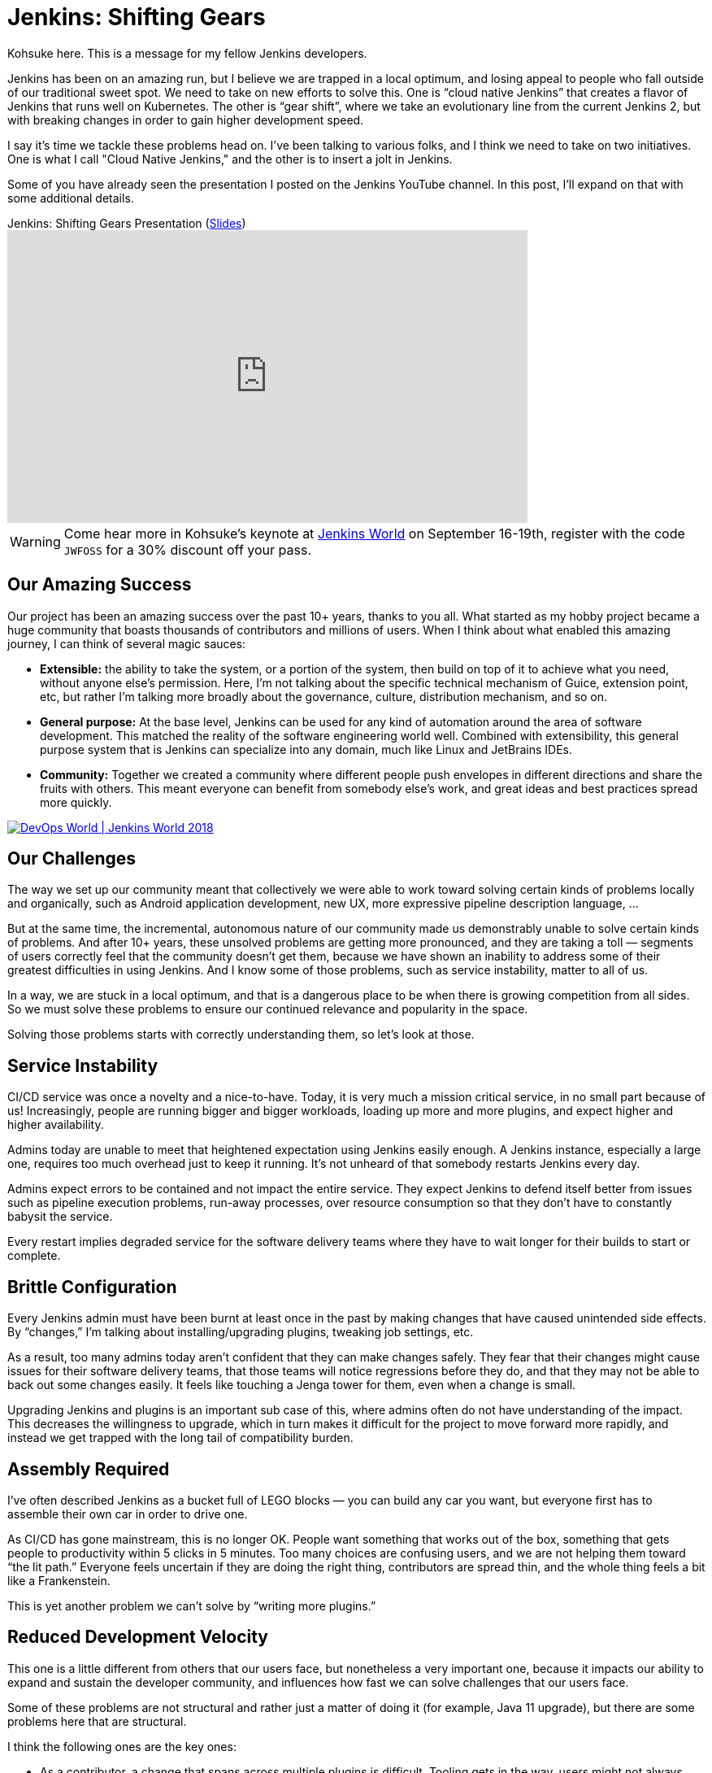 = Jenkins: Shifting Gears
:page-tags: development, core

:page-author: kohsuke



Kohsuke here. This is a message for my fellow Jenkins developers.

Jenkins has been on an amazing run, but I believe we are trapped in a local optimum, and losing appeal to people who fall outside of our traditional sweet spot.
We need to take on new efforts to solve this. One is “cloud native Jenkins” that creates a flavor of Jenkins that runs well on Kubernetes.
The other is “gear shift”, where we take an evolutionary line from the current Jenkins 2, but with breaking changes in order to gain higher development speed.

I say it's time we tackle these problems head on. I've been talking to various folks, and I think we need to take on two initiatives.
One is what I call "Cloud Native Jenkins," and the other is to insert a jolt in Jenkins.

Some of you have already seen the presentation I posted on the Jenkins YouTube channel.  In this post, I'll expand on that with some additional details.

.Jenkins: Shifting Gears Presentation (https://drive.google.com/open?id=160LjRKw42XXuXT2n4j8BLCzsSL5z2m2_[Slides])
video::CgasN3icZp0[youtube, width=640, height=360]

[WARNING]
--
Come hear more in Kohsuke's keynote at
link:https://www.cloudbees.com/devops-world[Jenkins World] on September 16-19th,
register with the code `JWFOSS` for a 30% discount off your pass.
--


== Our Amazing Success

Our project has been an amazing success over the past 10+ years, thanks to you all. What started as my hobby project became a huge community that boasts thousands of contributors and millions of users.
When I think about what enabled this amazing journey, I can think of several magic sauces:

* **Extensible:**
  the ability to take the system, or a portion of the system, then build on top of it to achieve what you need, without anyone else’s permission.
  Here, I’m not talking about the specific technical mechanism of Guice, extension point, etc, but rather I’m talking more broadly about the governance, culture, distribution mechanism, and so on.
* **General purpose:**
  At the base level, Jenkins can be used for any kind of automation around the area of software development.
  This matched the reality of the software engineering world well.
  Combined with extensibility, this general purpose system that is Jenkins can specialize into any domain, much like Linux and JetBrains IDEs.
* **Community:**
  Together we created a community where different people push envelopes in different directions and share the fruits with others.
  This meant everyone can benefit from somebody else’s work, and great ideas and best practices spread more quickly.

image::/images/conferences/devops-world-2018.jpg[DevOps World | Jenkins World 2018, float="right", link="https://www.cloudbees.com/devops-world"]

== Our Challenges

The way we set up our community meant that collectively we were able to work toward solving certain kinds of problems locally and organically, such as Android application development, new UX, more expressive pipeline description language, ...

But at the same time, the incremental, autonomous nature of our community made us demonstrably unable to solve certain kinds of problems.
And after 10+ years, these unsolved problems are getting more pronounced, and they are taking a toll — segments of users correctly feel that the community doesn’t get them, because we have shown an inability to address some of their greatest difficulties in using Jenkins.
And I know some of those problems, such as service instability, matter to all of us.

In a way, we are stuck in a local optimum, and that is a dangerous place to be when there is growing competition from all sides.
So we must solve these problems to ensure our continued relevance and popularity in the space.

Solving those problems starts with correctly understanding them, so let’s look at those.

== Service Instability

CI/CD service was once a novelty and a nice-to-have.
Today, it is very much a mission critical service, in no small part because of us!
Increasingly, people are running bigger and bigger workloads, loading up more and more plugins, and expect higher and higher availability.

Admins today are unable to meet that heightened expectation using Jenkins easily enough.
A Jenkins instance, especially a large one, requires too much overhead just to keep it running.
It’s not unheard of that somebody restarts Jenkins every day.

Admins expect errors to be contained and not impact the entire service.
They expect Jenkins to defend itself better from issues such as pipeline execution problems, run-away processes, over resource consumption so that they don’t have to constantly babysit the service.

Every restart implies degraded service for the software delivery teams where they have to wait longer for their builds to start or complete.

== Brittle Configuration

Every Jenkins admin must have been burnt at least once in the past by making changes that have caused unintended side effects.
By “changes,” I’m talking about installing/upgrading plugins, tweaking job settings, etc.

As a result, too many admins today aren’t confident that they can make changes safely.
They fear that their changes might cause issues for their software delivery teams, that those teams will notice regressions before they do, and that they may not be able to back out some changes easily.
It feels like touching a Jenga tower for them, even when a change is small.

Upgrading Jenkins and plugins is an important sub case of this, where admins often do not have understanding of the impact.
This decreases the willingness to upgrade, which in turn makes it difficult for the project to move forward more rapidly, and instead we get trapped with the long tail of compatibility burden.

== Assembly Required

I’ve often described Jenkins as a bucket full of LEGO blocks — you can build any car you want, but everyone first has to assemble their own car in order to drive one.

As CI/CD has gone mainstream, this is no longer OK.
People want something that works out of the box, something that gets people to productivity within 5 clicks in 5 minutes.
Too many choices are confusing users, and we are not helping them toward “the lit path.”
Everyone feels uncertain if they are doing the right thing, contributors are spread thin, and the whole thing feels a bit like a Frankenstein.

This is yet another problem we can’t solve by “writing more plugins.”

== Reduced Development Velocity

This one is a little different from others that our users face, but nonetheless a very important one, because it impacts our ability to expand and sustain the developer community, and influences how fast we can solve challenges that our users face.

Some of these problems are not structural and rather just a matter of doing it (for example, Java 11 upgrade), but there are some problems here that are structural.

I think the following ones are the key ones:

* As a contributor, a change that spans across multiple plugins is difficult.
  Tooling gets in the way, users might not always upgrade a group of changes together, reviewing changes is hard.
* As a contributor, the tests that we have do not give me enough confidence to ship code.
  Not enough of them run automatically, coverage is shallow, and there just isn’t anything like production workload of real users/customers.

These core problems create other downstream problems, for example:

* As a non-regular contributor, what I think of as a small and reasonable change takes forever and a 100 comments going back & forth to get in. I get discouraged from ever doing it again.
* As a regular contributor, I feel people are throwing crap over the wall, and if they cause problems after a release, I’m on the hook to clean up that mess.
* As a user, I get a half-baked change that wreaks havoc, which results in loss of their confidence to Jenkins, an even slower pace of change, etc. This is a vicious cycle as it makes us even more conservative, and slow down the development velocity.

== Path Forward

In the past, my frustration and regret is that we couldn’t take on an effort of this magnitude.
But that is NO MORE!
As CTO of CloudBees, I’m excited that these challenges are important enough for CloudBees now that we want to solve these efforts within the Jenkins project.

I’ve been talking to many of you, and there are a number of existing efforts going on that touch this space already.
From there, the vision emerged is that we organize around two key efforts:

* Cloud Native Jenkins: a general purpose CI/CD engine that runs on Kubernetes, and embraces a fundamentally different architecture and extensibility mechanism.
* Jolt in Jenkins: continue the incremental trajectory of Jenkins 2 today, but with renegotiated “contract” with users to gain what we really need, such as faster pace of development and better stability.

== Cloud Native Jenkins

In order to solve these problems that we can’t solve incrementally,
I’m proposing the “Cloud Native Jenkins” sub-project in the context of the
link:/sigs/cloud-native/[Cloud Native SIG]
with Carlos, who is the leader of this SIG.

We don’t have all the answers, that’s something we’ll discuss and figure out collectively, but based on numerous conversations with various folks, I think there are many clear pieces of puzzles.

=== Kubernetes as the Runtime

Just like Java was the winning server application platform in the early 2000s, today, Kubernetes is the dominant, winning platform.
Cloud Native Jenkins should embrace the paradigm this new platform encourages. For example,

* Serverless / function-as-a-service build execution (ala
  link:https://groups.google.com/forum/#!topic/jenkinsci-dev/gjz3CDhi-kk[Jenkinsfile runner])
  that are isolated.
* Various pieces of functionalities deployed as separate microservices.
* Services interacting through
  link:https://kubernetes.io/docs/concepts/extend-kubernetes/api-extension/custom-resources/[Kubernetes CRDs]
  in order to promote better reuse and composability.

These are the design principles that enable highly desirable properties like infinite scalability, pay-as-you-go cost model, immutability, zero down time operability, etc.

=== New Extensibility Mechanism

We need to introduce a new mechanism of extensibility in order to retain the magic sauces, and continue our incredible ecosystem.

For example, microservice or container-based extensibility avoids the service instability problem (ala
link:https://github.com/knative/docs/blob/master/docs/build/builder-contract.md[Knative builder]
and the
link:https://github.com/jglick/jk--[userspace-scm] work.)
Pipeline shared libraries is another example that concretely shows how extensibility mechanism can go beyond plugin, though it hasn’t fully flourished as one just yet.

=== Data on Cloud Managed Data Services

The long-term data storage must be moved from the file system to data services backed by cloud managed services, in order to achieve high availability and horizontal scalability, without burdening admins with additional operational responsibilities.

=== Configuration as Code

link:/projects/jcasc/[Jenkins Configuration as Code]
has been incredibly well received, in part because it helps to solve some of the brittle configuration problems.
In Cloud Native Jenkins, JCasC must play a more central role, which in turn also helps us reduce the surface area for Blue Ocean to cover by eliminating many configuration screens.

=== Evergreen

link:https://github.com/jenkinsci/jep/blob/master/jep/300/README.adoc[Jenkins Evergreen]
is another well received effort that’s already underway, which aims to solve the brittleness problem and developer velocity problem. This is a key piece of the puzzle that allows us to move faster without throwing users under the bus.

=== Secure by Default Design

Over the past years, we’ve learned that several different areas of Jenkins codebase, such as Remoting, are inherently prone to security vulnerabilities because of their design. Cloud Native Jenkins must address those problems by flipping those to “secure by design.”

=== Following Footsteps of Jenkins X

link:https://jenkins-x.io[Jenkins X]
has been pioneering the use of Jenkins on Kubernetes for a while now, and it has been very well received, too.
So naturally, part of the aim of Cloud Native Jenkins is to grow and morph Jenkins into a shape that really works well for Jenkins X.
Cloud Native Jenkins will be the general purpose CI/CD engine that runs on Kubernetes, which Jenkins X uses to create an opinionated CD experience for developing cloud native apps.

=== All The Same Good Things, with New Foundation

And then on top of these foundations, we need to rebuild or transplant all the good things that people love about Jenkins today, and all the good things people expect, such as:

* **Great “batteries included” onboarding experience**  for new users, where we are present in all the marketplaces, 5 clicks to get going and easy integration with key services.
* **Modern lovable UX** in the direction of front-end web apps that Blue Ocean pioneered.
* **General purpose software** that is useful for all sorts of software development.

=== Cloud Native Jenkins MVP

As I wrote, a number of good efforts are already ongoing today. Thus in order to get this effort off the ground, I believe the first MVP that we aim toward is pretty clear, which is to build a function-as-a-service style Jenkins build engine  that can be used underneath Jenkins X.

Cloud Native Jenkins MVP combines the spirits of Jenkins Pipeline, Jenkins Evergreen, Jenkinsfile Runner, and Jenkins Configuration as Code.
It consists of:

* **Webhook receiver:**
  a service that receives webhooks from GitHub and triggers a build engine.
* **Build Engine:**
  take Jenkinsfile Runner and evolve it so that it can run as a “function” that carries out a pipeline execution, with some CasC sprinkled together in order to control Jenkins configuration and plugins  used.
  This way, Jenkinsfile works as-is for the most part.
* **Continuously delivered through Evergreen:**
  It allows us to solve the combinatorial version explosion problem, allow us to develop changes that span multiple plugins faster, and develop changes more confidently.
  Of all the projects out there, ours should be the community that believes in the value of Continuous Delivery and Evergreen is how we bring continuous delivery to the development of Cloud Native Jenkins itself.

This solves some of the key challenges listed above that are really hard to achieve today, so it’s already incredibly useful.

The catch is that this MVP has no GUI. There’s no Blue Ocean UI to look at. No parsing of test reports, no build history. It uses no persistent volumes, it keeps no record of builds. The only thing permanent at the end of a build is whatever data is pushed out from Jenkins Pipeline, such as images pushed to a Docker registry, email notifications, and GitHub commit status updates.  Load of other features in Jenkins will not be available here.

This is not that far from how some sophisticated users are deploying Jenkins today. All in all, I think this is the right trade off for the first MVP. As you can see, we have most of the pieces already.

From here, the build engine will get continuously more polished and more cloud native, other services will get added to regain features that were  lost, new extensibility will get introduced to reduce the role of current in-VM plugins, and so on.

== Jolt in Jenkins

Cloud Native Jenkins is a major effort and in particular initially it’s not usable for everyone; it only targets a subset of Jenkins functionalities, and it requires a platform whose adoption is still limited today.
So in parallel, we need to continue the incremental evolution of Jenkins 2, but in an accelerated speed. Said differently, we need to continue to serve the majority of production workload on Jenkins 2 today, but we are willing to break some stuff to gain what we really need, such as faster pace of development and better stability, in ways that were previously not possible. This requires us injecting a jolt in Jenkins.

=== Release Model Change

The kind of jolts that we need will almost certainly means we need to renegotiate the expectation around new releases with our users.
My inspiration source is what happened to the development of Java SE. It changed the release model and started moving faster, by shedding off more pieces faster, in ways that they haven’t done before.
Again, Jenkins Evergreen is the key piece that achieves this without throwing users under a bus, for the reasons I described in the Cloud Native MVP above.

=== Compatibility

This jolt is aimed to put us on a different footing, one where our current “forever compatibility” expectation does not hold. If that requires us to use a new major version number, such as Jenkins 3, or new major version number every N months, I’m open to that.

Of course, whatever move we do has to make sense to users. The accelerated pace of value delivery needs to justify any inconvenience we put on users, such as migration, breaking changes, and so on.

In practice, what that means is that we need to be largely compatible. We have to protect users’ investment into their existing job definitions as much as possible. We continue to run freestyle jobs, etc...

=== Ingredients

Other proposals CloudBees is putting forward with the intent to staff the effort are:

* **Configuration as Code:** accelerate that and make it a more central  part of Jenkins.
* **Developer experience improvements** through buildpack style auto-detection of project types.
* **Continued evolution of Jenkins Pipeline**
** There’s an effort going on to remove CPS execution of Pipeline and isolate any failures during pipeline execution.
** Continue to evolve Jenkins Pipeline toward the sweet spot that works well with the Cloud Native Jenkins effort.
** Continued tactical bug-by-bug improvements of Pipeline.
* **Evergreen:** I already talked about this above.
* **Plugin spring cleaning:** let’s actively guide users more toward the sweet spot of Jenkins and reduce our feature surface area, so that we can focus our contributors’ effort to important parts of Jenkins. I expect this to be a combination of governance and technical efforts.
* **Table stakes service integration:** let’s look at what kind of tablestake tool/service integrations today’s user need, and
link:https://www.dropbox.com/s/uvrx79d4wqbbv9i/JW%20contributor%20summit%20vision%20pitch.pptx?dl=0[see if we are meeting/exceeding the competition].
Where we fall short, let’s add/reimplement what are needed.

=== UI Effort

The Web UI will be likely done differently in Cloud Native Jenkins, as its own app and not a plugin in Jenkins. JCasC will also play a bigger role in Cloud Native Jenkins, reducing UI surface area from Jenkins.

Given that, CloudBees will reconsider where to spend its effort in Blue Ocean. The current work where parts of Blue Ocean are made reusable as NPM modules is one example that aligns well with this new vision.

== Conclusion

This document lays out the key directions and approaches in a broad stroke, which I discussed with a number of you in the past. Hopefully, this gives you the big picture of how I envision where to move Jenkins forward, not just as the creator of Jenkins but as the CTO of CloudBees, who employs a number of key contributors to the Jenkins project.


[WARNING]
--
Come meet Kohsuke and chat with him about the direction of Jenkins at
link:https://www.cloudbees.com/devops-world[Jenkins World] on September 16-19th,
register with the code `JWFOSS` for a 30% discount off your pass.
--
